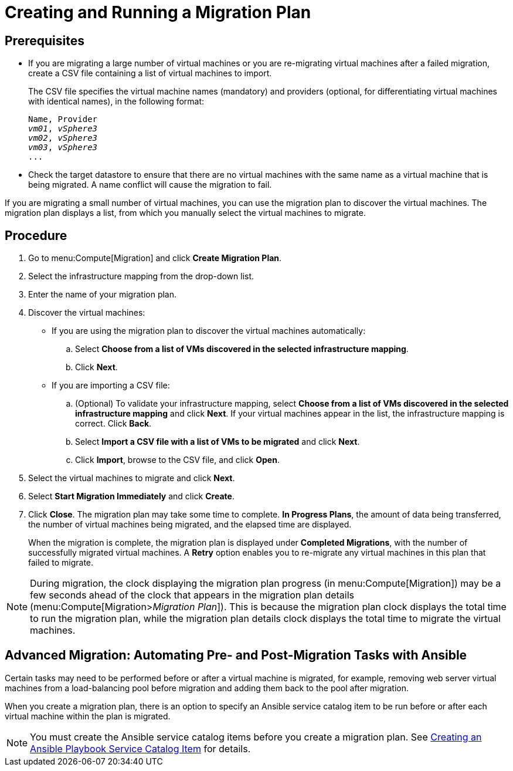 [[Creating_a_Migration_Plan]]
= Creating and Running a Migration Plan

[discrete]
== Prerequisites

* If you are migrating a large number of virtual machines or you are re-migrating virtual machines after a failed migration, create a CSV file containing a list of virtual machines to import.
+
The CSV file specifies the virtual machine names (mandatory) and providers (optional, for differentiating virtual machines with identical names), in the following format:
+
[options="nowrap" subs="+quotes,verbatim"]
----
Name, Provider
_vm01_, _vSphere3_
_vm02_, _vSphere3_
_vm03_, _vSphere3_
...
----

* Check the target datastore to ensure that there are no virtual machines with the same name as a virtual machine that is being migrated. A name conflict will cause the migration to fail.

If you are migrating a small number of virtual machines, you can use the migration plan to discover the virtual machines. The migration plan displays a list, from which you manually select the virtual machines to migrate.

[discrete]
== Procedure

. Go to menu:Compute[Migration] and click *Create Migration Plan*.

. Select the infrastructure mapping from the drop-down list.

. Enter the name of your migration plan.

. Discover the virtual machines:

* If you are using the migration plan to discover the virtual machines automatically:

.. Select *Choose from a list of VMs discovered in the selected infrastructure mapping*.
.. Click *Next*.

* If you are importing a CSV file:[[CSV_import]]

.. (Optional) To validate your infrastructure mapping, select *Choose from a list of VMs discovered in the selected infrastructure mapping* and click *Next*. If your virtual machines appear in the list, the infrastructure mapping is correct. Click *Back*.
.. Select *Import a CSV file with a list of VMs to be migrated* and click *Next*.
.. Click *Import*, browse to the CSV file, and click *Open*.

. Select the virtual machines to migrate and click *Next*.

. Select *Start Migration Immediately* and click *Create*.

. Click *Close*. The migration plan may take some time to complete. *In Progress Plans*, the amount of data being transferred, the number of virtual machines being migrated, and the elapsed time are displayed.
+
When the migration is complete, the migration plan is displayed under *Completed Migrations*, with the number of successfully migrated virtual machines. A *Retry* option enables you to re-migrate any virtual machines in this plan that failed to migrate.

[NOTE]
====
During migration, the clock displaying the migration plan progress (in menu:Compute[Migration]) may be a few seconds ahead of the clock that appears in the migration plan details (menu:Compute[Migration>__Migration Plan__]). This is because the migration plan clock displays the total time to run the migration plan, while the migration plan details clock displays the total time to migrate the virtual machines.
====

[discrete]
== Advanced Migration: Automating Pre- and Post-Migration Tasks with Ansible

Certain tasks may need to be performed before or after a virtual machine is migrated, for example, removing web server virtual machines from a load-balancing pool before migration and adding them back to the pool after migration.

When you create a migration plan, there is an option to specify an Ansible service catalog item to be run before or after each virtual machine within the plan is migrated.

[NOTE]
====
You must create the Ansible service catalog items before you create a migration plan. See link:https://access.redhat.com/documentation/en-us/red_hat_cloudforms/4.6/html-single/provisioning_virtual_machines_and_hosts/#create-playbook-service-catalog-item[Creating an Ansible Playbook Service Catalog Item] for details.
====
